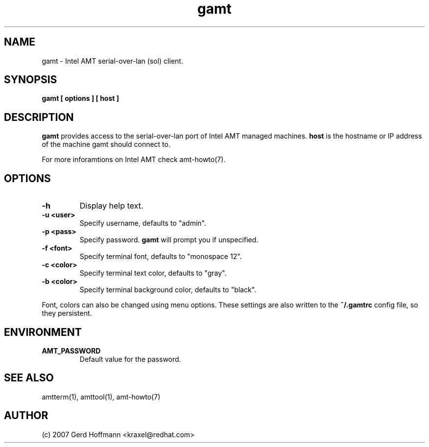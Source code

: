 .TH gamt 1 "(c) 2007 Gerd Hoffmann"
.SH NAME
gamt - Intel AMT serial-over-lan (sol) client.
.SH SYNOPSIS
.B gamt [ options ] [ host ]
.SH DESCRIPTION
.B gamt
provides access to the serial-over-lan port of Intel AMT managed
machines.
.B host
is the hostname or IP address of the machine gamt should connect
to.
.P
For more inforamtions on Intel AMT check amt-howto(7).
.SH OPTIONS
.TP
.B -h
Display help text.
.TP
.B -u <user>
Specify username, defaults to "admin".
.TP
.B -p <pass>
Specify password.
.B gamt
will prompt you if unspecified.
.TP
.B -f <font>
Specify terminal font, defaults to "monospace 12".
.TP
.B -c <color>
Specify terminal text color, defaults to "gray".
.TP
.B -b <color>
Specify terminal background color, defaults to "black".
.P
Font, colors can also be changed using menu options.  These settings
are also written to the
.B ~/.gamtrc
config file, so they persistent.
.SH ENVIRONMENT
.TP
.B AMT_PASSWORD
Default value for the password.
.SH SEE ALSO
amtterm(1), amttool(1), amt-howto(7)
.SH AUTHOR
(c) 2007 Gerd Hoffmann <kraxel@redhat.com>
